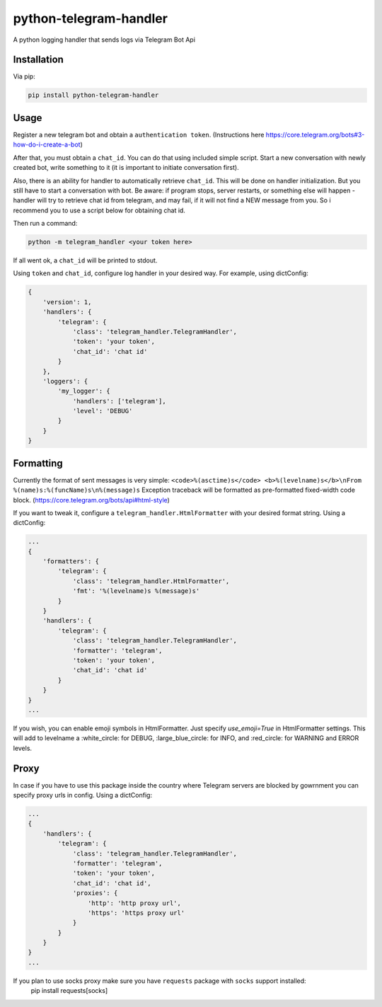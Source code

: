 python-telegram-handler
***********************

.. image:: https://img.shields.io/pypi/status/python-telegram-handler.svg
    :target: https://github.com/sashgorokhov/python-telegram-handler

.. image:: https://img.shields.io/pypi/pyversions/python-telegram-handler.svg
    :target: https://pypi.python.org/pypi/python-telegram-handler

.. image:: https://badge.fury.io/py/python-telegram-handler.svg 
    :target: https://badge.fury.io/py/python-telegram-handler 

.. image:: https://travis-ci.org/sashgorokhov/python-telegram-handler.svg?branch=master 
    :target: https://travis-ci.org/sashgorokhov/python-telegram-handler 

.. image:: https://codecov.io/github/sashgorokhov/python-telegram-handler/coverage.svg?branch=master 
    :target: https://codecov.io/github/sashgorokhov/python-telegram-handler?branch=master 

.. image:: https://codeclimate.com/github/sashgorokhov/python-telegram-handler/badges/gpa.svg
   :target: https://codeclimate.com/github/sashgorokhov/python-telegram-handler
   :alt: Code Climate

.. image:: https://img.shields.io/github/license/sashgorokhov/python-telegram-handler.svg 
    :target: https://raw.githubusercontent.com/sashgorokhov/python-telegram-handler/master/LICENSE 


A python logging handler that sends logs via Telegram Bot Api

Installation
============

Via pip:

.. code-block:: shell

    pip install python-telegram-handler

Usage
=====

Register a new telegram bot and obtain a ``authentication token``. (Instructions here https://core.telegram.org/bots#3-how-do-i-create-a-bot)

After that, you must obtain a ``chat_id``. You can do that using included simple script. Start a new conversation with newly created bot, write something to it (it is important to initiate conversation first).

Also, there is an ability for handler to automatically retrieve ``chat_id``. This will be done on handler initialization. But you still have to start a conversation with bot. Be aware: if program stops, server restarts, or something else will happen - handler will try to retrieve chat id from telegram, and may fail, if it will not find a NEW message from you. So i recommend you to use a script below for obtaining chat id. 

Then run a command:

.. code-block:: shell

    python -m telegram_handler <your token here>
    
If all went ok, a ``chat_id`` will be printed to stdout.

Using ``token`` and ``chat_id``, configure log handler in your desired way.
For example, using dictConfig:

.. code-block:: python

        {
            'version': 1,
            'handlers': {
                'telegram': {
                    'class': 'telegram_handler.TelegramHandler',
                    'token': 'your token',
                    'chat_id': 'chat id'
                }
            },
            'loggers': {
                'my_logger': {
                    'handlers': ['telegram'],
                    'level': 'DEBUG'
                }
            }
        }

Formatting
==========

Currently the format of sent messages is very simple: ``<code>%(asctime)s</code> <b>%(levelname)s</b>\nFrom %(name)s:%(funcName)s\n%(message)s``
Exception traceback will be formatted as pre-formatted fixed-width code block. (https://core.telegram.org/bots/api#html-style)

If you want to tweak it, configure a ``telegram_handler.HtmlFormatter`` with your desired format string.
Using a dictConfig:

.. code-block:: python
        
        ...
        {
            'formatters': {
                'telegram': {
                    'class': 'telegram_handler.HtmlFormatter',
                    'fmt': '%(levelname)s %(message)s'
                }
            }
            'handlers': {
                'telegram': {
                    'class': 'telegram_handler.TelegramHandler',
                    'formatter': 'telegram',
                    'token': 'your token',
                    'chat_id': 'chat id'
                }
            }
        }
        ...

If you wish, you can enable emoji symbols in HtmlFormatter. Just specify `use_emoji=True` in HtmlFormatter settings.
This will add to levelname a :white_circle: for DEBUG, :large_blue_circle: for INFO, and :red_circle: for WARNING and ERROR levels. 

Proxy
===========

In case if you have to use this package inside the country where Telegram servers are blocked by gowrnment you can specify proxy urls in config.
Using a dictConfig:

.. code-block:: python
        
        ...
        {
            'handlers': {
                'telegram': {
                    'class': 'telegram_handler.TelegramHandler',
                    'formatter': 'telegram',
                    'token': 'your token',
                    'chat_id': 'chat id',
                    'proxies': {
                        'http': 'http proxy url',
                        'https': 'https proxy url'
                    }
                }
            }
        }
        ...

If you plan to use socks proxy make sure you have ``requests`` package with ``socks`` support installed:
    pip install requests[socks]